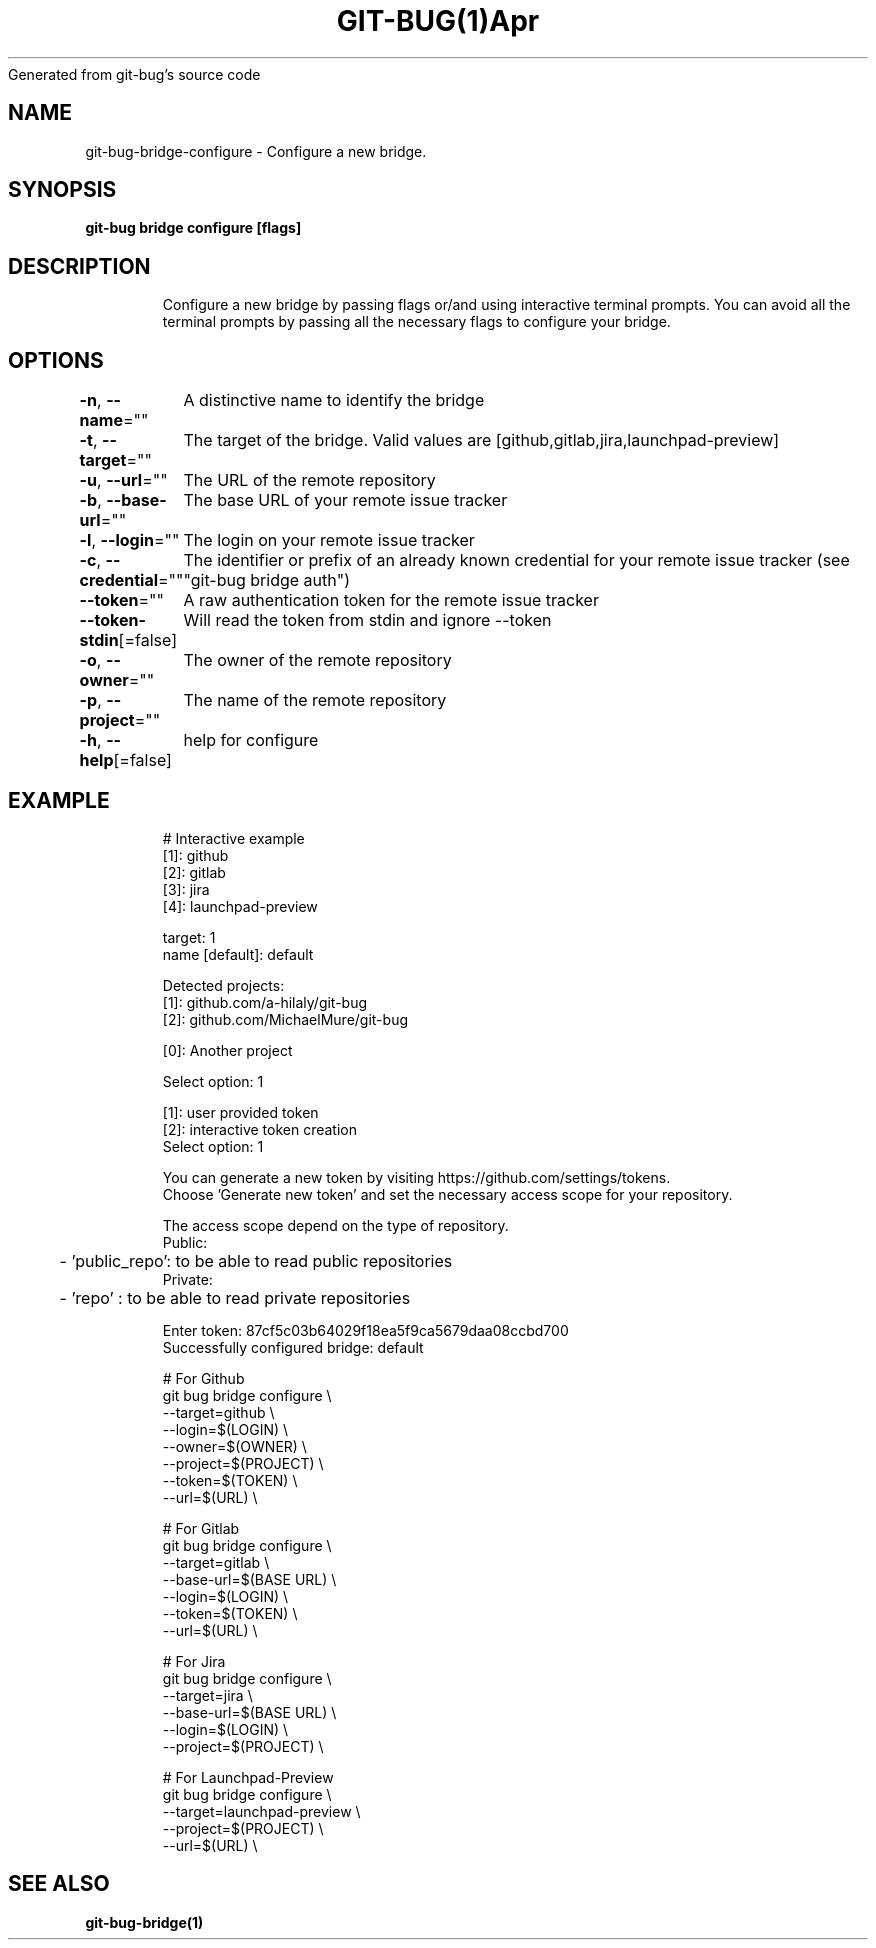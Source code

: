 .nh
.TH GIT\-BUG(1)Apr 2019
Generated from git\-bug's source code

.SH NAME
.PP
git\-bug\-bridge\-configure \- Configure a new bridge.


.SH SYNOPSIS
.PP
\fBgit\-bug bridge configure [flags]\fP


.SH DESCRIPTION
.PP
.RS

.nf
Configure a new bridge by passing flags or/and using interactive terminal prompts. You can avoid all the terminal prompts by passing all the necessary flags to configure your bridge.

.fi
.RE


.SH OPTIONS
.PP
\fB\-n\fP, \fB\-\-name\fP=""
	A distinctive name to identify the bridge

.PP
\fB\-t\fP, \fB\-\-target\fP=""
	The target of the bridge. Valid values are [github,gitlab,jira,launchpad\-preview]

.PP
\fB\-u\fP, \fB\-\-url\fP=""
	The URL of the remote repository

.PP
\fB\-b\fP, \fB\-\-base\-url\fP=""
	The base URL of your remote issue tracker

.PP
\fB\-l\fP, \fB\-\-login\fP=""
	The login on your remote issue tracker

.PP
\fB\-c\fP, \fB\-\-credential\fP=""
	The identifier or prefix of an already known credential for your remote issue tracker (see "git\-bug bridge auth")

.PP
\fB\-\-token\fP=""
	A raw authentication token for the remote issue tracker

.PP
\fB\-\-token\-stdin\fP[=false]
	Will read the token from stdin and ignore \-\-token

.PP
\fB\-o\fP, \fB\-\-owner\fP=""
	The owner of the remote repository

.PP
\fB\-p\fP, \fB\-\-project\fP=""
	The name of the remote repository

.PP
\fB\-h\fP, \fB\-\-help\fP[=false]
	help for configure


.SH EXAMPLE
.PP
.RS

.nf
# Interactive example
[1]: github
[2]: gitlab
[3]: jira
[4]: launchpad\-preview

target: 1
name [default]: default

Detected projects:
[1]: github.com/a\-hilaly/git\-bug
[2]: github.com/MichaelMure/git\-bug

[0]: Another project

Select option: 1

[1]: user provided token
[2]: interactive token creation
Select option: 1

You can generate a new token by visiting https://github.com/settings/tokens.
Choose 'Generate new token' and set the necessary access scope for your repository.

The access scope depend on the type of repository.
Public:
	\- 'public\_repo': to be able to read public repositories
Private:
	\- 'repo'       : to be able to read private repositories

Enter token: 87cf5c03b64029f18ea5f9ca5679daa08ccbd700
Successfully configured bridge: default

# For Github
git bug bridge configure \\
    \-\-target=github \\
    \-\-login=$(LOGIN) \\
    \-\-owner=$(OWNER) \\
    \-\-project=$(PROJECT) \\
    \-\-token=$(TOKEN) \\
    \-\-url=$(URL) \\


# For Gitlab
git bug bridge configure \\
    \-\-target=gitlab \\
    \-\-base\-url=$(BASE URL) \\
    \-\-login=$(LOGIN) \\
    \-\-token=$(TOKEN) \\
    \-\-url=$(URL) \\


# For Jira
git bug bridge configure \\
    \-\-target=jira \\
    \-\-base\-url=$(BASE URL) \\
    \-\-login=$(LOGIN) \\
    \-\-project=$(PROJECT) \\


# For Launchpad\-Preview
git bug bridge configure \\
    \-\-target=launchpad\-preview \\
    \-\-project=$(PROJECT) \\
    \-\-url=$(URL) \\


.fi
.RE


.SH SEE ALSO
.PP
\fBgit\-bug\-bridge(1)\fP
